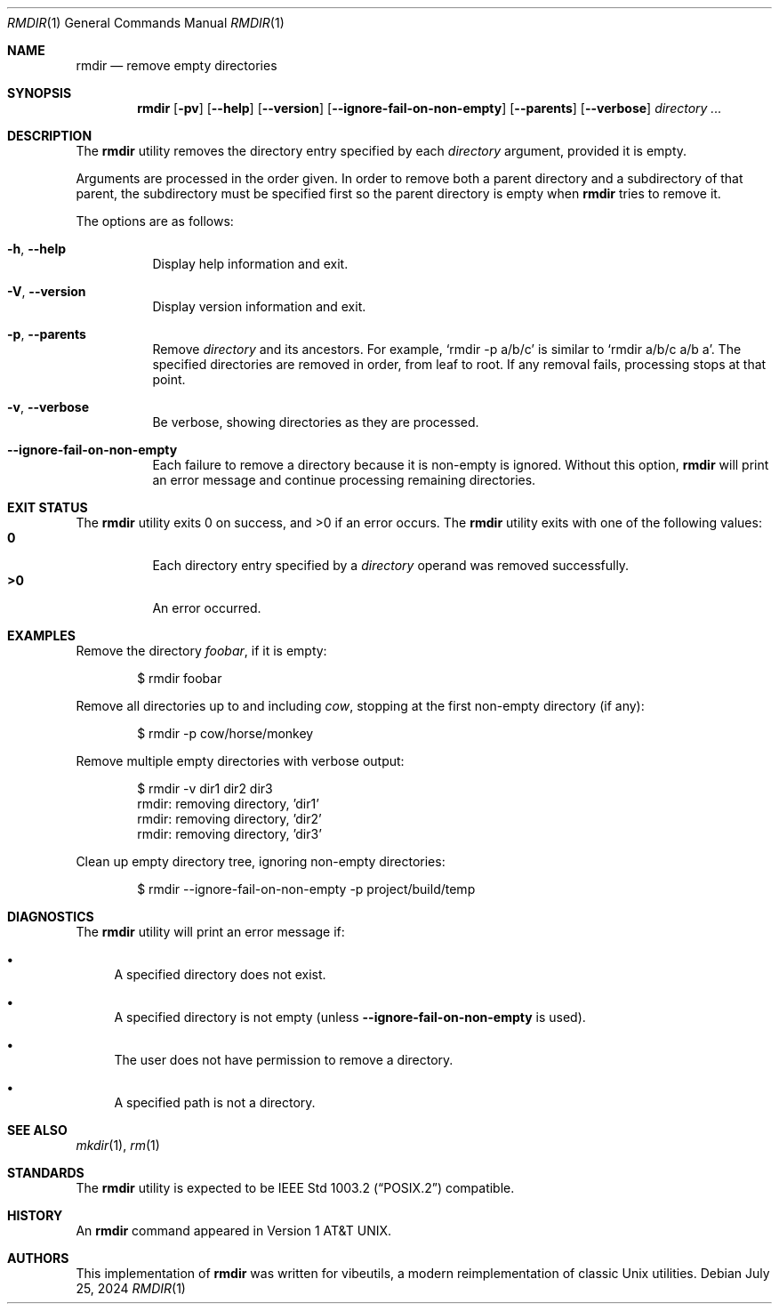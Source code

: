 .\" Manual page for rmdir
.Dd July 25, 2024
.Dt RMDIR 1
.Os
.Sh NAME
.Nm rmdir
.Nd remove empty directories
.Sh SYNOPSIS
.Nm
.Op Fl pv
.Op Fl \-help
.Op Fl \-version
.Op Fl \-ignore-fail-on-non-empty
.Op Fl \-parents
.Op Fl \-verbose
.Ar directory ...
.Sh DESCRIPTION
The
.Nm
utility removes the directory entry specified by each
.Ar directory
argument, provided it is empty.
.Pp
Arguments are processed in the order given.
In order to remove both a parent directory and a subdirectory
of that parent, the subdirectory
must be specified first so the parent directory
is empty when
.Nm
tries to remove it.
.Pp
The options are as follows:
.Bl -tag -width Ds
.It Fl h , Fl \-help
Display help information and exit.
.It Fl V , Fl \-version
Display version information and exit.
.It Fl p , Fl \-parents
Remove
.Ar directory
and its ancestors.
For example,
.Ql rmdir -p a/b/c
is similar to
.Ql rmdir a/b/c a/b a .
The specified directories are removed in order, from leaf to root.
If any removal fails, processing stops at that point.
.It Fl v , Fl \-verbose
Be verbose, showing directories as they are processed.
.It Fl \-ignore-fail-on-non-empty
Each failure to remove a directory because it is non-empty is ignored.
Without this option,
.Nm
will print an error message and continue processing remaining directories.
.El
.Sh EXIT STATUS
.Ex -std
The
.Nm
utility exits with one of the following values:
.Bl -tag -width Ds -compact
.It Li 0
Each directory entry specified by a
.Ar directory
operand was removed successfully.
.It Li >0
An error occurred.
.El
.Sh EXAMPLES
Remove the directory
.Pa foobar ,
if it is empty:
.Bd -literal -offset indent
$ rmdir foobar
.Ed
.Pp
Remove all directories up to and including
.Pa cow ,
stopping at the first non-empty directory (if any):
.Bd -literal -offset indent
$ rmdir -p cow/horse/monkey
.Ed
.Pp
Remove multiple empty directories with verbose output:
.Bd -literal -offset indent
$ rmdir -v dir1 dir2 dir3
rmdir: removing directory, 'dir1'
rmdir: removing directory, 'dir2'
rmdir: removing directory, 'dir3'
.Ed
.Pp
Clean up empty directory tree, ignoring non-empty directories:
.Bd -literal -offset indent
$ rmdir --ignore-fail-on-non-empty -p project/build/temp
.Ed
.Sh DIAGNOSTICS
The
.Nm
utility will print an error message if:
.Bl -bullet
.It
A specified directory does not exist.
.It
A specified directory is not empty (unless
.Fl \-ignore-fail-on-non-empty
is used).
.It
The user does not have permission to remove a directory.
.It
A specified path is not a directory.
.El
.Sh SEE ALSO
.Xr mkdir 1 ,
.Xr rm 1
.Sh STANDARDS
The
.Nm
utility is expected to be
.St -p1003.2
compatible.
.Sh HISTORY
An
.Nm
command appeared in
.At v1 .
.Sh AUTHORS
This implementation of
.Nm
was written for vibeutils, a modern reimplementation of classic Unix utilities.